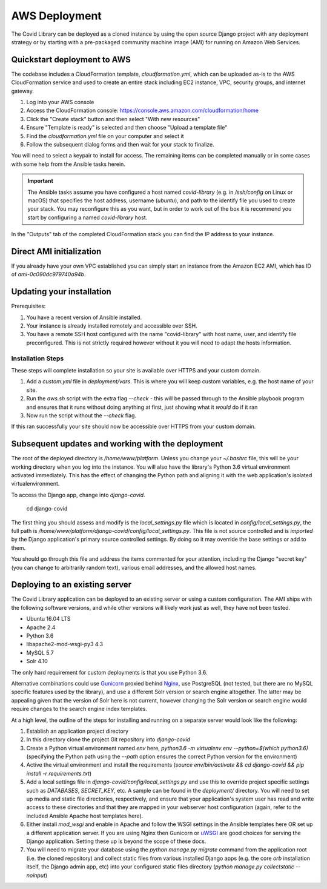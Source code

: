 ==============
AWS Deployment
==============

The Covid Library can be deployed as a cloned instance by using
the open source Django project with any deployment strategy or
by starting with a pre-packaged community machine image (AMI) for
running on Amazon Web Services.

Quickstart deployment to AWS
============================

The codebase includes a CloudFormation template, `cloudformation.yml`,
which can be uploaded as-is to the AWS CloudFormation service and
used to create an entire stack including EC2 instance, VPC, security
groups, and internet gateway.

1. Log into your AWS console
2. Access the CloudFormation console: https://console.aws.amazon.com/cloudformation/home
3. Click the "Create stack" button and then select "With new resources"
4. Ensure "Template is ready" is selected and then choose "Upload a template file"
5. Find the `cloudformation.yml` file on your computer and select it
6. Follow the subsequent dialog forms and then wait for your stack to finalize.

You will need to select a keypair to install for access. The remaining
items can be completed manually or in some cases with some help from
the Ansible tasks herein.

.. important::
   The Ansible tasks assume you have configured a host named `covid-library`
   (e.g. in `/ssh/config` on Linux or macOS) that specifies the host address,
   username (`ubuntu`), and path to the identify file you used to create
   your stack. You may reconfigure this as you want, but in order to work out
   of the box it is recommend you start by configuring a named `covid-library`
   host.

In the "Outputs" tab of the completed CloudFormation stack you can find the
IP address to your instance.

Direct AMI initialization
=========================

If you already have your own VPC established you can simply start an instance
from the Amazon EC2 AMI, which has ID of `ami-0c090dc979740a94b`.

Updating your installation
==========================

Prerequisites:

1. You have a recent version of Ansible installed.
2. Your instance is already installed remotely and accessible over SSH.
3. You have a remote SSH host configured with the name "covid-library" with
   host name, user, and identify file preconfigured. This is not strictly
   required however without it you will need to adapt the hosts information.

Installation Steps
------------------

These steps will complete installation so your site is available over HTTPS
and your custom domain.

1. Add a `custom.yml` file in `deployment/vars`. This is where you will
   keep custom variables, e.g. the host name of your site.
2. Run the `aws.sh` script with the extra flag `--check` - this will be passed
   through to the Ansible playbook program and ensures that it runs without
   doing anything at first, just showing what it *would* do if it ran
3. Now run the script without the `--check` flag.

If this ran successfully your site should now be accessible over HTTPS from your
custom domain.

Subsequent updates and working with the deployment
==================================================

The root of the deployed directory is `/home/www/platform`. Unless you change your `~/.bashrc`
file, this will be your working directory when you log into the instance. You will
also have the library's Python 3.6 virtual environment activated immediately. This
has the effect of changing the Python path and aligning it with the web application's
isolated virtualenvironment.

To access the Django app, change into `django-covid`.

    cd django-covid

The first thing you should assess and modify is the `local_settings.py` file which is
located in `config/local_settings.py`, the full path is `/home/www/platform/django-covid/config/local_settings.py`.
This file is not source controlled and is *imported* by the Django application's primary
source controlled settings. By doing so it may override the base settings or add to them.

You should go through this file and address the items commented for your attention, including
the Django "secret key" (you can change to arbitrarily random text), various email addresses,
and the allowed host names.

Deploying to an existing server
===============================

The Covid Library application can be deployed to an existing server or using a
custom configuration. The AMI ships with the following software versions,
and while other versions will likely work just as well, they have not been
tested.

- Ubuntu 16.04 LTS
- Apache 2.4
- Python 3.6
- libapache2-mod-wsgi-py3 4.3
- MySQL 5.7
- Solr 4.10

The only hard requirement for custom deployments is that you use Python 3.6.

Alternative combinations could use `Gunicorn <https://gunicorn.org/>`_ proxied behind
`Nginx <https://nginx.org/>`_, use PostgreSQL (not tested, but there are no MySQL
specific features used by the library), and use a different Solr version or search
engine altogether. The latter may be appealing given that the version of Solr here
is not current, however changing the Solr version or search engine would require
changes to the search engine index templates.

At a high level, the outline of the steps for installing and running on a separate
server would look like the following:

1. Establish an application project directory
2. In this directory clone the project Git repository into `django-covid`
3. Create a Python virtual environment named `env` here, `python3.6 -m virtualenv env --python=$(which python3.6)`
   (specifying the Python path using the `--path` option ensures the correct Python version for the environment)
4. Active the virtual environment and install the requirements (`source env/bin/activate && cd django-covid && pip install -r requirements.txt`)
5. Add a local settings file in `django-covid/config/local_settings.py` and use this to override
   project specific settings such as `DATABASES`, `SECRET_KEY`, etc. A sample can be found in
   the `deployment/` directory. You will need to set up media and static file directories,
   respectively, and ensure that your application's system user has read and write access to these
   directories and that they are mapped in your webserver host configuration (again, refer to
   the included Ansible Apache host templates here).
6. Either install `mod_wsgi` and enable in Apache and follow the WSGI settings in the Ansible
   templates here OR set up a different application server. If you are using Nginx then Gunicorn
   or `uWSGI <https://uwsgi-docs.readthedocs.io/en/latest/>`_ are good choices for serving the
   Django application. Setting these up is beyond the scope of these docs.
7. You will need to migrate your database using the `python manage.py migrate` command from the
   application root (i.e. the cloned repository) and collect static files from various installed
   Django apps (e.g. the core `orb` installation itself, the Django admin app, etc) into your
   configured static files directory (`python manage.py collectstatic --noinput`)


